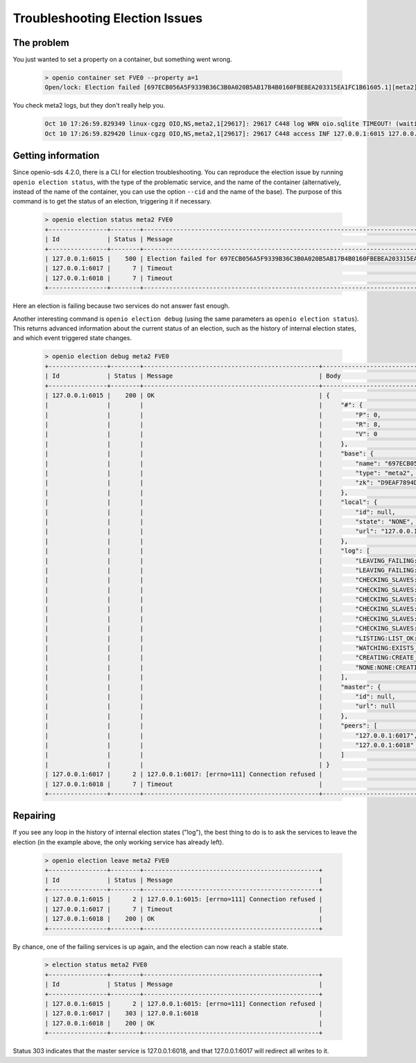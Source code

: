 ===============================
Troubleshooting Election Issues
===============================

The problem
-----------

You just wanted to set a property on a container, but something went wrong.

  .. code-block:: console

    > openio container set FVE0 --property a=1
    Open/lock: Election failed [697ECB056A5F9339B36C3B0A020B5AB17B4B0160FBEBEA203315EA1FC1B61605.1][meta2] (HTTP 503) (STATUS 503)

You check meta2 logs, but they don't really help you.

  .. code::

    Oct 10 17:26:59.829349 linux-cgzg OIO,NS,meta2,1[29617]: 29617 C448 log WRN oio.sqlite TIMEOUT! (waiting for election status) [697ECB056A5F9339B36C3B0A020B5AB17B4B0160FBEBEA203315EA1FC1B61605.1.meta2] step=6/CHECKING_SLAVES
    Oct 10 17:26:59.829420 linux-cgzg OIO,NS,meta2,1[29617]: 29617 C448 access INF 127.0.0.1:6015 127.0.0.1:34710 DB_PSET 503 5001321 168 697ECB056A5F9339B36C3B0A020B5AB17B4B0160FBEBEA203315EA1FC1B61605 C26A69B0F22EF0D8A0D635D9EBD639F7 t=5001294 697ECB056A5F9339B36C3B0A020B5AB17B4B0160FBEBEA203315EA1FC1B61605.1.meta2 e=(503) Open/lock: Election failed [697ECB056A5F9339B36C3B0A020B5AB17B4B0160FBEBEA203315EA1FC1B61605.1][meta2]


Getting information
-------------------

Since openio-sds 4.2.0, there is a CLI for election troubleshooting.
You can reproduce the election issue by running ``openio election status``,
with the type of the problematic service, and the name of the container
(alternatively, instead of the name of the container, you can use the option
``--cid`` and the name of the base). The purpose of this command is to get
the status of an election, triggering it if necessary.

  .. code-block:: console

    > openio election status meta2 FVE0
    +----------------+--------+----------------------------------------------------------------------------------------------+
    | Id             | Status | Message                                                                                      |
    +----------------+--------+----------------------------------------------------------------------------------------------+
    | 127.0.0.1:6015 |    500 | Election failed for 697ECB056A5F9339B36C3B0A020B5AB17B4B0160FBEBEA203315EA1FC1B61605.1.meta2 |
    | 127.0.0.1:6017 |      7 | Timeout                                                                                      |
    | 127.0.0.1:6018 |      7 | Timeout                                                                                      |
    +----------------+--------+----------------------------------------------------------------------------------------------+

Here an election is failing because two services do not answer fast enough.

Another interesting command is ``openio election debug`` (using the same
parameters as ``openio election status``). This returns advanced
information about the current status of an election, such as the history
of internal election states, and which event triggered state changes.

  .. code-block:: console

    > openio election debug meta2 FVE0
    +----------------+--------+------------------------------------------------+---------------------------------------------------------------------------------------+
    | Id             | Status | Message                                        | Body                                                                                  |
    +----------------+--------+------------------------------------------------+---------------------------------------------------------------------------------------+
    | 127.0.0.1:6015 |    200 | OK                                             | {                                                                                     |
    |                |        |                                                |     "#": {                                                                            |
    |                |        |                                                |         "P": 0,                                                                       |
    |                |        |                                                |         "R": 8,                                                                       |
    |                |        |                                                |         "V": 0                                                                        |
    |                |        |                                                |     },                                                                                |
    |                |        |                                                |     "base": {                                                                         |
    |                |        |                                                |         "name": "697ECB056A5F9339B36C3B0A020B5AB17B4B0160FBEBEA203315EA1FC1B61605.1", |
    |                |        |                                                |         "type": "meta2",                                                              |
    |                |        |                                                |         "zk": "D9EAF7894DB54D52FDA5A0CCC26FF3E3EE2731FEDD9944B06298A22C6BE5FCD5"      |
    |                |        |                                                |     },                                                                                |
    |                |        |                                                |     "local": {                                                                        |
    |                |        |                                                |         "id": null,                                                                   |
    |                |        |                                                |         "state": "NONE",                                                              |
    |                |        |                                                |         "url": "127.0.0.1:6015"                                                       |
    |                |        |                                                |     },                                                                                |
    |                |        |                                                |     "log": [                                                                          |
    |                |        |                                                |         "LEAVING_FAILING:LEAVE_OK:FAILED",                                            |
    |                |        |                                                |         "LEAVING_FAILING:LEFT_SELF:LEAVING_FAILING",                                  |
    |                |        |                                                |         "CHECKING_SLAVES:GETVERS_KO:LEAVING_FAILING",                                 |
    |                |        |                                                |         "CHECKING_SLAVES:GETVERS_KO:CHECKING_SLAVES",                                 |
    |                |        |                                                |         "CHECKING_SLAVES:GETVERS_KO:CHECKING_SLAVES",                                 |
    |                |        |                                                |         "CHECKING_SLAVES:GETVERS_KO:CHECKING_SLAVES",                                 |
    |                |        |                                                |         "CHECKING_SLAVES:GETVERS_KO:CHECKING_SLAVES",                                 |
    |                |        |                                                |         "CHECKING_SLAVES:GETVERS_KO:CHECKING_SLAVES",                                 |
    |                |        |                                                |         "LISTING:LIST_OK:CHECKING_SLAVES",                                            |
    |                |        |                                                |         "WATCHING:EXISTS_OK:LISTING",                                                 |
    |                |        |                                                |         "CREATING:CREATE_OK:WATCHING",                                                |
    |                |        |                                                |         "NONE:NONE:CREATING"                                                          |
    |                |        |                                                |     ],                                                                                |
    |                |        |                                                |     "master": {                                                                       |
    |                |        |                                                |         "id": null,                                                                   |
    |                |        |                                                |         "url": null                                                                   |
    |                |        |                                                |     },                                                                                |
    |                |        |                                                |     "peers": [                                                                        |
    |                |        |                                                |         "127.0.0.1:6017",                                                             |
    |                |        |                                                |         "127.0.0.1:6018"                                                              |
    |                |        |                                                |     ]                                                                                 |
    |                |        |                                                | }                                                                                     |
    | 127.0.0.1:6017 |      2 | 127.0.0.1:6017: [errno=111] Connection refused |                                                                                       |
    | 127.0.0.1:6018 |      7 | Timeout                                        |                                                                                       |
    +----------------+--------+------------------------------------------------+---------------------------------------------------------------------------------------+


Repairing
---------

If you see any loop in the history of internal election states ("log"),
the best thing to do is to ask the services to leave the election
(in the example above, the only working service has already left).

  .. code-block:: console

    > openio election leave meta2 FVE0
    +----------------+--------+------------------------------------------------+
    | Id             | Status | Message                                        |
    +----------------+--------+------------------------------------------------+
    | 127.0.0.1:6015 |      2 | 127.0.0.1:6015: [errno=111] Connection refused |
    | 127.0.0.1:6017 |      7 | Timeout                                        |
    | 127.0.0.1:6018 |    200 | OK                                             |
    +----------------+--------+------------------------------------------------+


By chance, one of the failing services is up again, and the election can now
reach a stable state.

  .. code-block:: console

    > election status meta2 FVE0
    +----------------+--------+------------------------------------------------+
    | Id             | Status | Message                                        |
    +----------------+--------+------------------------------------------------+
    | 127.0.0.1:6015 |      2 | 127.0.0.1:6015: [errno=111] Connection refused |
    | 127.0.0.1:6017 |    303 | 127.0.0.1:6018                                 |
    | 127.0.0.1:6018 |    200 | OK                                             |
    +----------------+--------+------------------------------------------------+

Status 303 indicates that the master service is 127.0.0.1:6018, and that
127.0.0.1:6017 will redirect all writes to it.
